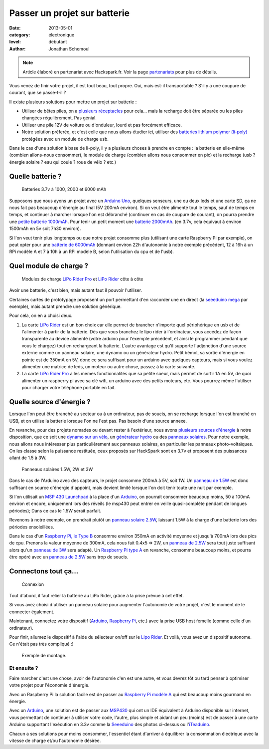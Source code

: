 Passer un projet sur batterie
=============================

:date: 2013-05-01
:category: électronique
:level: debutant
:author: Jonathan Schemoul

.. note::

   Article élaboré en partenariat avec Hackspark.fr.
   Voir la page `partenariats </partenariat.html>`_ pour plus de
   détails.

Vous venez de finir votre projet, il est tout beau, tout propre.
Oui, mais est-il transportable ? S'il y a une coupure de courant, que se passe-t-il ?

Il existe plusieurs solutions pour mettre un projet sur batterie :

- Utiliser de bêtes piles, on a `plusieurs réceptacles <http://hackspark.fr/fr/composants/puissance-et-energie/stockage-batteries.html?voltage=17>`_ pour cela... mais la
  recharge doit être séparée ou les piles changées régulièrement. Pas génial.
- Utiliser une pile 12V de voiture ou d'onduleur, lourd et pas forcément efficace.

- Notre solution préferée, et c'est celle que nous allons étudier ici, utiliser
  des `batteries lithium polymer (li-poly) <http://hackspark.fr/fr/composants/puissance-et-energie/stockage-batteries.html?voltage=172>`_ protégées avec un module de charge usb.

Dans le cas d'une solution à base de li-poly, il y a plusieurs choses à prendre
en compte : la batterie en elle-même (combien allons-nous consommer), le module
de charge (combien allons nous consommer en pic) et la recharge
(usb ? énergie solaire ? eau qui coule ? roue de vélo ? etc.)

Quelle batterie ?
:::::::::::::::::

.. figure:: batterie/batteries.jpg

   Batteries 3.7v à 1000, 2000 et 6000 mAh

Supposons que nous ayons un projet avec un
`Arduino Uno <http://hackspark.fr/fr/arduino-uno.html>`_, quelques senseurs, une ou
deux leds et une carte SD, ça ne nous fait pas beaucoup d'énergie au final (5V
200mA environ). Si on veut être alimenté tout le temps, sauf de temps en temps,
et continuer à marcher lorsque l'on est débranché (continuer en cas de coupure
de courant), on pourra prendre une `petite batterie 1000mAh
<http://hackspark.fr/fr/lithium-ion-polymer-battery-1a.html>`_. Pour tenir un
petit moment une `batterie 2000mAh <http://hackspark.fr/fr/lithium-ion-polymer-battery-2a.html>`_. (en 3.7v, cela équivaut à environ 1500mAh en 5v soit
7h30 environ).

Si l'on veut tenir plus longtemps ou que notre projet consomme plus (utilisant
une carte Raspberry Pi par exemple), on peut opter pour une `batterie de 6000mAh
<http://hackspark.fr/fr/lithium-ion-polymer-battery-pack-6a.html>`_
(donnant environ 22h d'autonomie à notre exemple précédent, 12 à 16h à un RPi
modèle A et 7 à 10h à un RPi modèle B, selon l'utilisation du cpu et de l'usb).


Quel module de charge ?
:::::::::::::::::::::::

.. figure:: batterie/lipo-rider.jpg

   Modules de charge `LiPo Rider Pro <http://hackspark.fr/fr/lipo-rider-pro.html>`_
   et `LiPo Rider <http://hackspark.fr/fr/lipo-rider.html>`_ côte à côte


Avoir une batterie, c'est bien, mais autant faut il pouvoir l'utiliser.

Certaines cartes de prototypage proposent un port permettant d'en raccorder une en
direct (la `seeeduino mega <http://hackspark.fr/fr/seeeduino-mega.html>`_ par
exemple), mais autant prendre une solution générique.

Pour cela, on en a choisi deux.

1. La carte `LiPo Rider <http://hackspark.fr/fr/lipo-rider.html>`_ est un bon choix
   car elle permet de brancher n'importe quel périphérique en usb et de l'alimenter
   à partir de la batterie. Dès que vous branchez le lipo rider à l'ordinateur,
   vous accédez de façon transparente au device alimenté (votre arduino pour
   l'exemple précédent, et ainsi le programmer pendant que vous le chargez) tout
   en rechargeant la batterie. L'autre avantage est qu'il supporte l'adjonction d'une source
   externe comme un panneau solaire, une dynamo ou un générateur hydro.
   Petit bémol, sa sortie d'énergie en pointe est de 350mA en 5V, donc ce sera
   suffisant pour un arduino avec quelques capteurs, mais si vous voulez
   alimenter une matrice de leds, un moteur ou autre chose, passez à la carte suivante.

2. La carte `LiPo Rider Pro <http://hackspark.fr/fr/lipo-rider-pro.html>`_ a
   les memes fonctionnalités que sa petite soeur, mais
   permet de sortir 1A en 5V, de quoi alimenter un raspberry pi avec sa clé wifi,
   un arduino avec des petits moteurs, etc. Vous pourrez même l'utiliser pour
   charger votre téléphone portable en fait.


Quelle source d'énergie ?
:::::::::::::::::::::::::

Lorsque l'on peut être branché au secteur ou à un ordinateur, pas de soucis, on
se recharge lorsque l'on est branché en USB, et on utilise la batterie lorsque
l'on ne l'est pas. Pas besoin d'une source annexe.

En revanche, pour des projets nomades ou devant rester à l'extérieur, nous
avons `plusieurs sources d'énergie <http://hackspark.fr/fr/composants/puissance-et-energie/collecte-d-energie.html>`_ à notre disposition, que ce soit une `dynamo
sur un vélo <http://hackspark.fr/fr/bicycle-dynamo-with-bracket-6v-3w.html>`_,
un `générateur hydro <http://hackspark.fr/fr/3-6v-micro-hydro-generator.html>`_
ou des `panneaux solaires <http://hackspark.fr/fr/composants/puissance-et-energie/collecte-d-energie.html>`_.
Pour notre exemple, nous allons nous intéresser plus particulièrement aux
panneaux solaires, en particulier les panneaux photo-voltaïques.
On les classe selon la puissance restituée, ceux proposés sur HackSpark sont
en 3.7v et proposent des puissances allant de 1.5 à 3W.

.. figure:: batterie/solaire.jpg

   Panneaux solaires 1.5W, 2W et 3W



Dans le cas de l'Arduino avec des capteurs, le projet consomme 200mA à 5V, soit
1W. Un `panneau de 1.5W <http://hackspark.fr/fr/1-5w-solar-panel-81x137.html>`_ est donc suffisant en source d'énergie d'appoint, mais
devient limité lorsque l'on doit tenir toute une nuit par exemple.

Si l'on utilisait un `MSP 430 Launchpad <http://hackspark.fr/fr/ti-msp430-launchpad.html>`_ à la place d'un `Arduino <http://hackspark.fr/fr/plateformes-de-developpement/arduino.html>`_, on pourrait
consommer beaucoup moins, 50 à 100mA environ et encore, uniquement lors des
réveils (le msp430 peut entrer en veille quasi-complète pendant de longues
périodes); Dans ce cas le 1.5W serait parfait.

Revenons à notre exemple, on prendrait plutôt un `panneau solaire 2.5W
<http://hackspark.fr/fr/2-5w-solar-panel-116x160.html>`_, laissant
1.5W à la charge d'une batterie lors des périodes ensoleillées.

Dans le cas d'un `Raspberry Pi,
le Type B <http://hackspark.fr/fr/raspberrypi-type-b.html>`_ consomme
environ 350mA en activité moyenne et jusqu'à 700mA lors des pics de cpu.
Prenons la valeur moyenne de 300mA, cela nous fait 0.4x5 => 2W,
un `panneau de 2.5W <http://hackspark.fr/fr/2-5w-solar-panel-116x160.html>`_
sera tout juste suffisant alors qu'un
`panneau de 3W <http://hackspark.fr/fr/3w-solar-panel-138x160.html>`_ sera
adapté. Un `Raspberry Pi type A
<http://hackspark.fr/fr/raspberrypi-modele-a-raspberry-pi-type-a-basse-consommation-low-cost.html>`_ en revanche, consomme beaucoup moins, et pourra être opéré
avec un `panneau de 2.5W <http://hackspark.fr/fr/2-5w-solar-panel-116x160.html>`_
sans trop de soucis.

Connectons tout ça...
:::::::::::::::::::::

.. figure:: batterie/schema.jpg

   Connexion

Tout d'abord, il faut relier la batterie au LiPo Rider, grâce à la prise prévue
à cet effet.

Si vous avez choisi d'utiliser un panneau solaire pour augmenter l'autonomie de
votre projet, c'est le moment de le connecter également.

Maintenant, connectez votre dispositif
(`Arduino <http://hackspark.fr/fr/plateformes-de-developpement/arduino.html>`_,
`Raspberry Pi <http://hackspark.fr/fr/raspberrypi-type-b.html>`_, etc.) avec la
prise USB host femelle (comme celle d'un ordinateur).

Pour finir, allumez le dispositif à l'aide du sélecteur on/off sur le `Lipo
Rider <http://hackspark.fr/fr/lipo-rider.html>`_. Et voilà,
vous avez un dispositif autonome. Ce n'était pas très compliqué :)

.. figure:: batterie/arduino.jpg

   Exemple de montage.


Et ensuite ?
------------

Faire marcher c'est une chose, avoir de l'autonomie c'en est une autre, et vous
devrez tôt ou tard penser à optimiser votre projet pour l'économie d'énergie.

Avec un Raspberry Pi la solution facile est de passer au `Raspberry Pi modèle A
<http://hackspark.fr/fr/raspberrypi-modele-a-raspberry-pi-type-a-basse-consommation-low-cost.html>`_
qui est beaucoup moins gourmand en énergie.

Avec un `Arduino <http://hackspark.fr/fr/plateformes-de-developpement/arduino.html>`_, une solution est de passer aux `MSP430 <http://hackspark.fr/fr/ti-msp430-launchpad.html>`_ qui ont un IDE
équivalent à Arduino disponible sur internet, vous permettant de continuer à
utiliser votre code, l'autre, plus simple et aidant un peu (moins) est de
passer à une carte Arduino supportant l'exécution en 3.3v comme la
`Seeeduino <http://hackspark.fr/fr/platine-seeeduino-v3-0-atmega-328p-carte-100-arduino-compatible.html>`_
des photos ci-dessus ou
l'`iTeaduino <http://hackspark.fr/fr/platine-seeeduino-v3-0-atmega-328p-carte-100-arduino-compatible-57.html>`_.

Chacun a ses solutions pour moins consommer, l'essentiel étant d'arriver à
équilibrer la consommation électrique avec la vitesse de charge et/ou
l'autonomie désirée.
